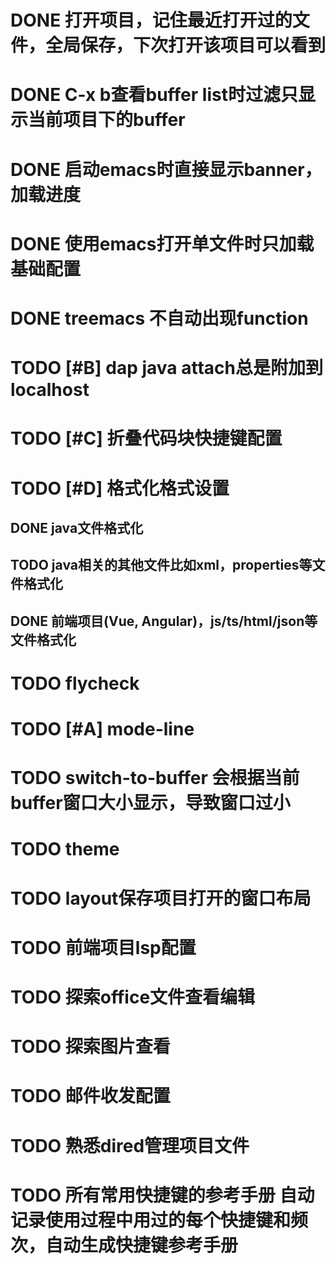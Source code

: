 * DONE 打开项目，记住最近打开过的文件，全局保存，下次打开该项目可以看到
* DONE C-x b查看buffer list时过滤只显示当前项目下的buffer
* DONE 启动emacs时直接显示banner，加载进度
* DONE 使用emacs打开单文件时只加载基础配置
* DONE treemacs 不自动出现function
* TODO [#B] dap java attach总是附加到localhost
* TODO [#C] 折叠代码块快捷键配置
* TODO [#D] 格式化格式设置
** DONE java文件格式化
** TODO java相关的其他文件比如xml，properties等文件格式化
** DONE 前端项目(Vue, Angular)，js/ts/html/json等文件格式化
* TODO flycheck
* TODO [#A] mode-line
* TODO switch-to-buffer 会根据当前buffer窗口大小显示，导致窗口过小
* TODO theme
* TODO layout保存项目打开的窗口布局
* TODO 前端项目lsp配置
* TODO 探索office文件查看编辑
* TODO 探索图片查看
* TODO 邮件收发配置
* TODO 熟悉dired管理项目文件
* TODO 所有常用快捷键的参考手册 自动记录使用过程中用过的每个快捷键和频次，自动生成快捷键参考手册

